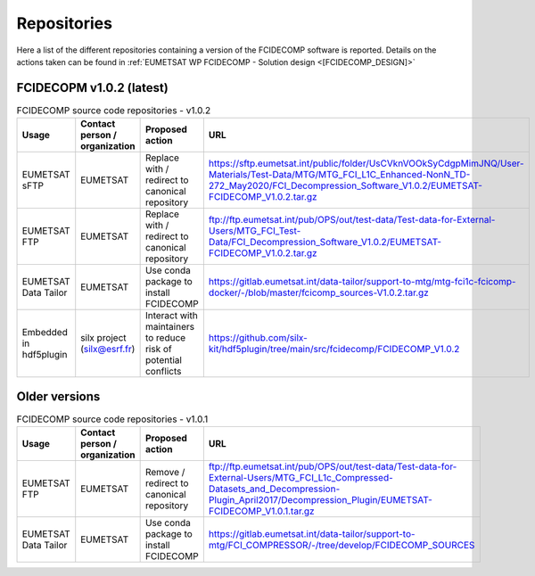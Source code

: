 Repositories
------------

Here a list of the different repositories containing a version of the FCIDECOMP software is reported. Details on the
actions taken can be found in :ref:`EUMETSAT WP FCIDECOMP - Solution design <[FCIDECOMP_DESIGN]>`

FCIDECOPM v1.0.2 (latest)
~~~~~~~~~~~~~~~~~~~~~~~~~

.. list-table:: FCIDECOMP source code repositories - v1.0.2
  :header-rows: 1
  :class: longtable
  :widths: 15 15 30 40

  * - Usage
    - Contact person / organization
    - Proposed action
    - URL

  * - EUMETSAT sFTP
    - EUMETSAT
    - Replace with / redirect to canonical repository
    - https://sftp.eumetsat.int/public/folder/UsCVknVOOkSyCdgpMimJNQ/User-Materials/Test-Data/MTG/MTG_FCI_L1C_Enhanced-NonN_TD-272_May2020/FCI_Decompression_Software_V1.0.2/EUMETSAT-FCIDECOMP_V1.0.2.tar.gz

  * - EUMETSAT FTP
    - EUMETSAT
    - Replace with / redirect to canonical repository
    - ftp://ftp.eumetsat.int/pub/OPS/out/test-data/Test-data-for-External-Users/MTG_FCI_Test-Data/FCI_Decompression_Software_V1.0.2/EUMETSAT-FCIDECOMP_V1.0.2.tar.gz

  * - EUMETSAT Data Tailor
    - EUMETSAT
    - Use conda package to install FCIDECOMP
    - https://gitlab.eumetsat.int/data-tailor/support-to-mtg/mtg-fci1c-fcicomp-docker/-/blob/master/fcicomp_sources-V1.0.2.tar.gz

  * - Embedded in hdf5plugin
    - silx project (silx@esrf.fr)
    - Interact with maintainers to reduce risk of potential conflicts
    - https://github.com/silx-kit/hdf5plugin/tree/main/src/fcidecomp/FCIDECOMP_V1.0.2

Older versions
~~~~~~~~~~~~~~

.. list-table:: FCIDECOMP source code repositories - v1.0.1
  :header-rows: 1
  :class: longtable
  :widths: 15 15 30 40

  * - Usage
    - Contact person / organization
    - Proposed action
    - URL

  * - EUMETSAT FTP
    - EUMETSAT
    - Remove / redirect to canonical repository
    - ftp://ftp.eumetsat.int/pub/OPS/out/test-data/Test-data-for-External-Users/MTG_FCI_L1c_Compressed-Datasets_and_Decompression-Plugin_April2017/Decompression_Plugin/EUMETSAT-FCIDECOMP_V1.0.1.tar.gz

  * - EUMETSAT Data Tailor
    - EUMETSAT
    - Use conda package to install FCIDECOMP
    - https://gitlab.eumetsat.int/data-tailor/support-to-mtg/FCI_COMPRESSOR/-/tree/develop/FCIDECOMP_SOURCES